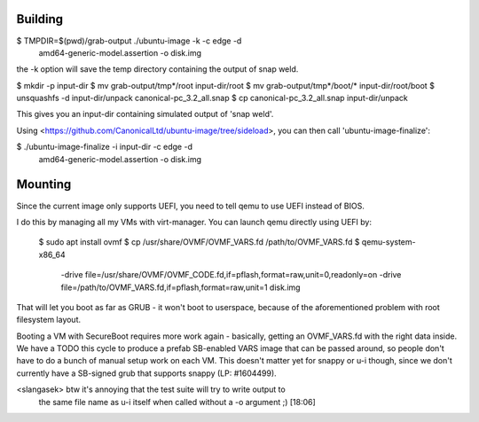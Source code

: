 Building
========

$ TMPDIR=$(pwd)/grab-output ./ubuntu-image -k -c edge -d \
      amd64-generic-model.assertion -o disk.img

the -k option will save the temp directory containing the output of snap
weld.

$ mkdir -p input-dir
$ mv grab-output/tmp*/root input-dir/root
$ mv grab-output/tmp*/boot/* input-dir/root/boot
$ unsquashfs -d input-dir/unpack canonical-pc_3.2_all.snap
$ cp canonical-pc_3.2_all.snap input-dir/unpack

This gives you an input-dir containing simulated output of 'snap weld'.

Using <https://github.com/CanonicalLtd/ubuntu-image/tree/sideload>, you can
then call 'ubuntu-image-finalize':

$ ./ubuntu-image-finalize -i input-dir -c edge -d \
	amd64-generic-model.assertion -o disk.img


Mounting
========

Since the current image only supports UEFI, you need to tell qemu to use
UEFI instead of BIOS.

I do this by managing all my VMs with virt-manager.  You can launch qemu
directly using UEFI by:

  $ sudo apt install ovmf
  $ cp /usr/share/OVMF/OVMF_VARS.fd /path/to/OVMF_VARS.fd
  $ qemu-system-x86_64 \
      -drive file=/usr/share/OVMF/OVMF_CODE.fd,if=pflash,format=raw,unit=0,readonly=on \
      -drive file=/path/to/OVMF_VARS.fd,if=pflash,format=raw,unit=1 \
      disk.img


That will let you boot as far as GRUB - it won't boot to userspace, because
of the aforementioned problem with root filesystem layout.

Booting a VM with SecureBoot requires more work again - basically, getting
an OVMF_VARS.fd with the right data inside.  We have a TODO this cycle to
produce a prefab SB-enabled VARS image that can be passed around, so people
don't have to do a bunch of manual setup work on each VM.  This doesn't
matter yet for snappy or u-i though, since we don't currently have a
SB-signed grub that supports snappy (LP: #1604499).


<slangasek> btw it's annoying that the test suite will try to write output to
            the same file name as u-i itself when called without a -o argument
            ;)  [18:06]
